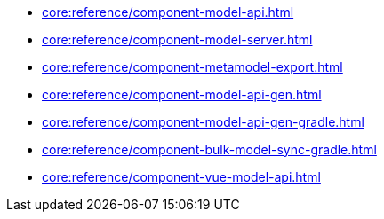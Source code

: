 * xref:core:reference/component-model-api.adoc[]
* xref:core:reference/component-model-server.adoc[]
* xref:core:reference/component-metamodel-export.adoc[]
* xref:core:reference/component-model-api-gen.adoc[]
* xref:core:reference/component-model-api-gen-gradle.adoc[]
* xref:core:reference/component-bulk-model-sync-gradle.adoc[]
* xref:core:reference/component-vue-model-api.adoc[]
